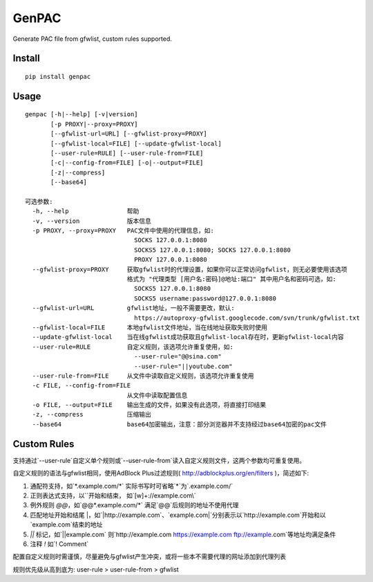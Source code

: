 GenPAC
===========

Generate PAC file from gfwlist, custom rules supported. 

Install
~~~~~~

::

    pip install genpac

Usage
~~~~~

::

    genpac [-h|--help] [-v|version]
           [-p PROXY|--proxy=PROXY]
           [--gfwlist-url=URL] [--gfwlist-proxy=PROXY]
           [--gfwlist-local=FILE] [--update-gfwlist-local]
           [--user-rule=RULE] [--user-rule-from=FILE]
           [-c|--config-from=FILE] [-o|--output=FILE]
           [-z|--compress]
           [--base64]

    可选参数:
      -h, --help                帮助
      -v, --version             版本信息
      -p PROXY, --proxy=PROXY   PAC文件中使用的代理信息，如:
                                  SOCKS 127.0.0.1:8080
                                  SOCKS5 127.0.0.1:8080; SOCKS 127.0.0.1:8080
                                  PROXY 127.0.0.1:8080
      --gfwlist-proxy=PROXY     获取gfwlist时的代理设置，如果你可以正常访问gfwlist，则无必要使用该选项
                                格式为 "代理类型 [用户名:密码]@地址:端口" 其中用户名和密码可选，如: 
                                  SOCKS5 127.0.0.1:8080
                                  SOCKS5 username:password@127.0.0.1:8080
      --gfwlist-url=URL         gfwlist地址，一般不需要更改，默认: 
                                  https://autoproxy-gfwlist.googlecode.com/svn/trunk/gfwlist.txt
      --gfwlist-local=FILE      本地gfwlist文件地址，当在线地址获取失败时使用
      --update-gfwlist-local    当在线gfwlist成功获取且gfwlist-local存在时，更新gfwlist-local内容
      --user-rule=RULE          自定义规则，该选项允许重复使用，如:
                                  --user-rule="@@sina.com"
                                  --user-rule="||youtube.com"
      --user-rule-from=FILE     从文件中读取自定义规则，该选项允许重复使用
      -c FILE, --config-from=FILE
                                从文件中读取配置信息
      -o FILE, --output=FILE    输出生成的文件，如果没有此选项，将直接打印结果
      -z, --compress            压缩输出
      --base64                  base64加密输出，注意：部分浏览器并不支持经过base64加密的pac文件

Custom Rules
~~~~~

支持通过`--user-rule`自定义单个规则或`--user-rule-from`读入自定义规则文件，这两个参数均可重复使用。

自定义规则的语法与gfwlist相同，使用AdBlock Plus过滤规则( http://adblockplus.org/en/filters )，简述如下:
  
1. 通配符支持，如`*.example.com/*` 实际书写时可省略`*`为`.example.com/`
2. 正则表达式支持，以`\`开始和结束， 如`\[\w]+:\/\/example.com\\`
3. 例外规则 `@@`，如`@@*.example.com/*` 满足`@@`后规则的地址不使用代理
4. 匹配地址开始和结尾 |，如`|http://example.com`、`example.com|`分别表示以`http://example.com`开始和以`example.com`结束的地址
5. `||` 标记，如`||example.com` 则`http://example.com https://example.com ftp://example.com`等地址均满足条件
6. 注释 `!` 如`! Comment`

配置自定义规则时需谨慎，尽量避免与gfwlist产生冲突，或将一些本不需要代理的网址添加到代理列表

规则优先级从高到底为: user-rule > user-rule-from > gfwlist
